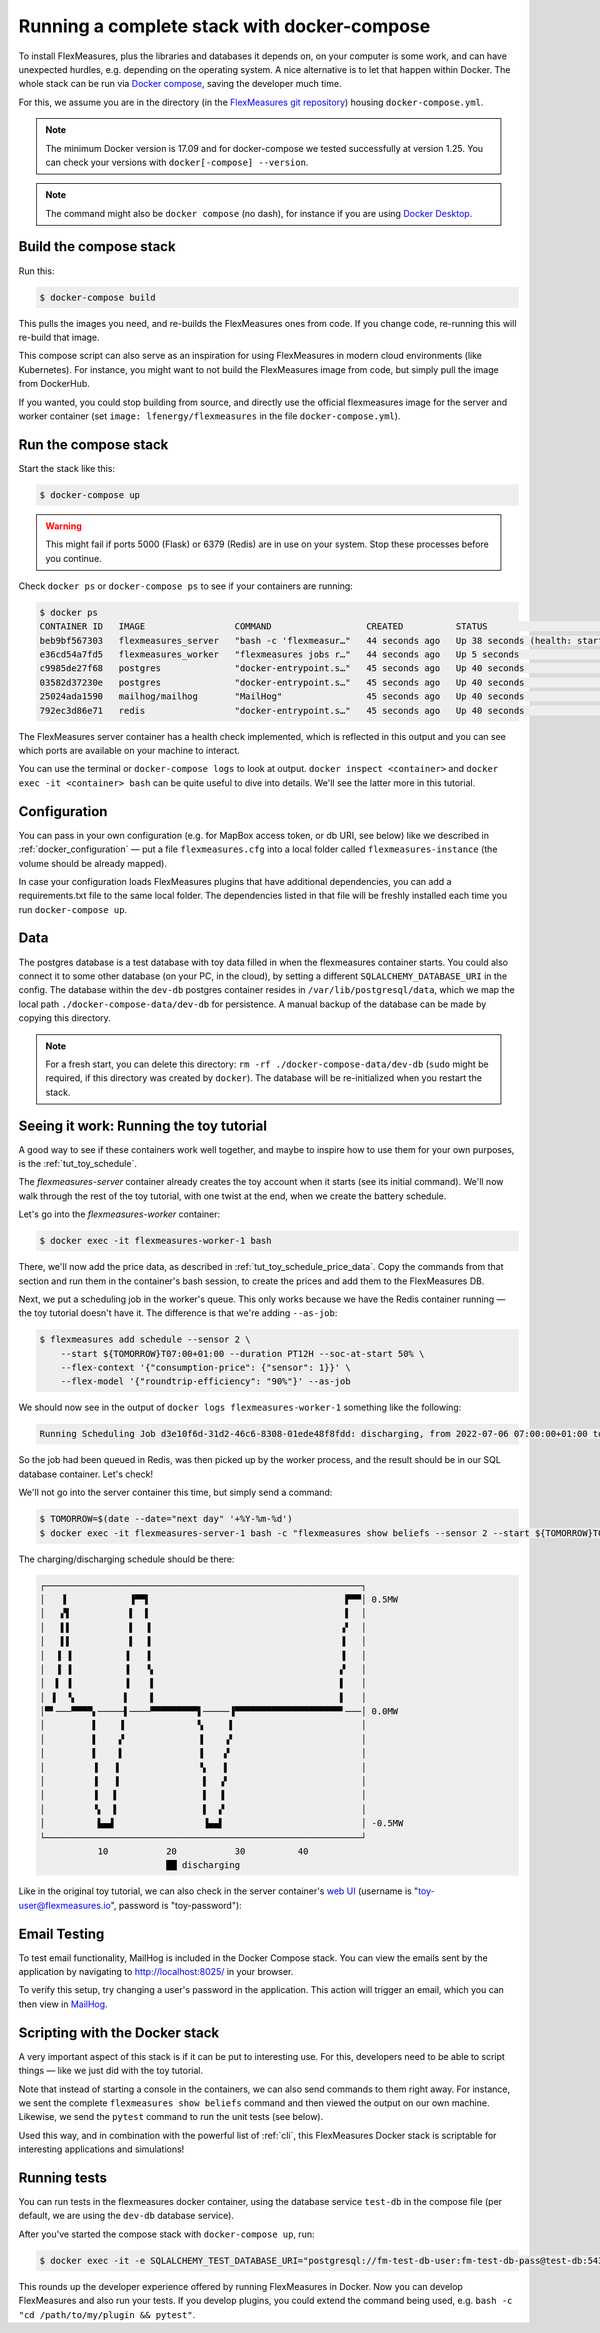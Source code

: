 .. _docker-compose:

Running a complete stack with docker-compose
=============================================

To install FlexMeasures, plus the libraries and databases it depends on, on your computer is some work, and can have unexpected hurdles, e.g. depending on the operating system. A nice alternative is to let that happen within Docker. The whole stack can be run via `Docker compose <https://docs.docker.com/compose/>`_, saving the developer much time.

For this, we assume you are in the directory (in the `FlexMeasures git repository <https://github.com/FlexMeasures/flexmeasures>`_) housing ``docker-compose.yml``.


.. note:: The minimum Docker version is 17.09 and for docker-compose we tested successfully at version 1.25. You can check your versions with ``docker[-compose] --version``.

.. note:: The command might also be ``docker compose`` (no dash), for instance if you are using `Docker Desktop <https://docs.docker.com/desktop>`_.

Build the compose stack
------------------------

Run this:

.. code-block:: bash

    $ docker-compose build

This pulls the images you need, and re-builds the FlexMeasures ones from code. If you change code, re-running this will re-build that image.

This compose script can also serve as an inspiration for using FlexMeasures in modern cloud environments (like Kubernetes). For instance, you might want to not build the FlexMeasures image from code, but simply pull the image from DockerHub.

If you wanted, you could stop building from source, and directly use the official flexmeasures image for the server and worker container
(set ``image: lfenergy/flexmeasures`` in the file ``docker-compose.yml``).


Run the compose stack
----------------------

Start the stack like this:

.. code-block:: bash

    $ docker-compose up

.. warning:: This might fail if ports 5000 (Flask) or 6379 (Redis) are in use on your system. Stop these processes before you continue.

Check ``docker ps`` or ``docker-compose ps`` to see if your containers are running:


.. code-block:: bash

    $ docker ps
    CONTAINER ID   IMAGE                 COMMAND                  CREATED          STATUS                             PORTS                                            NAMES
    beb9bf567303   flexmeasures_server   "bash -c 'flexmeasur…"   44 seconds ago   Up 38 seconds (health: starting)   0.0.0.0:5000->5000/tcp                           flexmeasures-server-1
    e36cd54a7fd5   flexmeasures_worker   "flexmeasures jobs r…"   44 seconds ago   Up 5 seconds                       5000/tcp                                         flexmeasures-worker-1
    c9985de27f68   postgres              "docker-entrypoint.s…"   45 seconds ago   Up 40 seconds                      5432/tcp                                         flexmeasures-test-db-1
    03582d37230e   postgres              "docker-entrypoint.s…"   45 seconds ago   Up 40 seconds                      5432/tcp                                         flexmeasures-dev-db-1
    25024ada1590   mailhog/mailhog       "MailHog"                45 seconds ago   Up 40 seconds                      0.0.0.0:1025->1025/tcp, 0.0.0.0:8025->8025/tcp   flexmeasures-mailhog-1
    792ec3d86e71   redis                 "docker-entrypoint.s…"   45 seconds ago   Up 40 seconds                      0.0.0.0:6379->6379/tcp                           flexmeasures-queue-db-1


The FlexMeasures server container has a health check implemented, which is reflected in this output and you can see which ports are available on your machine to interact.

You can use the terminal or ``docker-compose logs`` to look at output. ``docker inspect <container>`` and ``docker exec -it <container> bash`` can be quite useful to dive into details. 
We'll see the latter more in this tutorial.


Configuration
---------------

You can pass in your own configuration (e.g. for MapBox access token, or db URI, see below) like we described in :ref:`docker_configuration` ― put a file ``flexmeasures.cfg`` into a local folder called ``flexmeasures-instance`` (the volume should be already mapped).

In case your configuration loads FlexMeasures plugins that have additional dependencies, you can add a requirements.txt file to the same local folder. The dependencies listed in that file will be freshly installed each time you run ``docker-compose up``.


Data
-------

The postgres database is a test database with toy data filled in when the flexmeasures container starts.
You could also connect it to some other database (on your PC, in the cloud), by setting a different ``SQLALCHEMY_DATABASE_URI`` in the config. 
The database within the ``dev-db`` postgres container resides in ``/var/lib/postgresql/data``, which we map the local path ``./docker-compose-data/dev-db`` for persistence.
A manual backup of the database can be made by copying this directory.

.. note:: For a fresh start, you can delete this directory: ``rm -rf ./docker-compose-data/dev-db`` (``sudo`` might be required, if this directory was created by ``docker``). The database will be re-initialized when you restart the stack.



.. _docker-compose-tutorial:

Seeing it work: Running the toy tutorial
-----------------------------------------

A good way to see if these containers work well together, and maybe to inspire how to use them for your own purposes, is the :ref:`tut_toy_schedule`.

The `flexmeasures-server` container already creates the toy account when it starts (see its initial command). We'll now walk through the rest of the toy tutorial, with one twist at the end, when we create the battery schedule.

Let's go into the `flexmeasures-worker` container:

.. code-block:: bash

    $ docker exec -it flexmeasures-worker-1 bash

There, we'll now add the price data, as described in :ref:`tut_toy_schedule_price_data`. Copy the commands from that section and run them in the container's bash session, to create the prices and add them to the FlexMeasures DB.

Next, we put a scheduling job in the worker's queue. This only works because we have the Redis container running ― the toy tutorial doesn't have it. The difference is that we're adding ``--as-job``:

.. code-block:: bash

    $ flexmeasures add schedule --sensor 2 \
        --start ${TOMORROW}T07:00+01:00 --duration PT12H --soc-at-start 50% \
        --flex-context '{"consumption-price": {"sensor": 1}}' \
        --flex-model '{"roundtrip-efficiency": "90%"}' --as-job

We should now see in the output of ``docker logs flexmeasures-worker-1`` something like the following:

.. code-block:: bash

    Running Scheduling Job d3e10f6d-31d2-46c6-8308-01ede48f8fdd: discharging, from 2022-07-06 07:00:00+01:00 to 2022-07-06 19:00:00+01:00

So the job had been queued in Redis, was then picked up by the worker process, and the result should be in our SQL database container. Let's check!

We'll not go into the server container this time, but simply send a command:

.. code-block:: bash

    $ TOMORROW=$(date --date="next day" '+%Y-%m-%d')
    $ docker exec -it flexmeasures-server-1 bash -c "flexmeasures show beliefs --sensor 2 --start ${TOMORROW}T07:00:00+01:00 --duration PT12H"

The charging/discharging schedule should be there:

.. code-block:: bash

    ┌────────────────────────────────────────────────────────────┐
    │   ▐            ▐▀▀▌                                     ▛▀▀│ 0.5MW
    │   ▞▌           ▌  ▌                                     ▌  │
    │   ▌▌           ▌  ▐                                    ▗▘  │
    │   ▌▌           ▌  ▐                                    ▐   │
    │  ▐ ▐          ▐   ▐                                    ▐   │
    │  ▐ ▐          ▐   ▝▖                                   ▞   │
    │  ▌ ▐          ▐    ▌                                   ▌   │
    │ ▐  ▝▖         ▌    ▌                                   ▌   │
    │▀▘───▀▀▀▀▖─────▌────▀▀▀▀▀▀▀▀▀▌─────▐▀▀▀▀▀▀▀▀▀▀▀▀▀▀▀▀▀▀▀▀▘───│ 0.0MW
    │         ▌    ▐              ▚     ▌                        │
    │         ▌    ▞              ▐    ▗▘                        │
    │         ▌    ▌              ▐    ▞                         │
    │         ▐   ▐               ▝▖   ▌                         │
    │         ▐   ▐                ▌  ▗▘                         │
    │         ▐   ▌                ▌  ▐                          │
    │         ▝▖  ▌                ▌  ▞                          │
    │          ▙▄▟                 ▐▄▄▌                          │ -0.5MW
    └────────────────────────────────────────────────────────────┘
               10           20           30          40
                            ██ discharging

Like in the original toy tutorial, we can also check in the server container's `web UI <http://localhost:5000/sensors/1/>`_ (username is "toy-user@flexmeasures.io", password is "toy-password"):

.. image:: https://github.com/FlexMeasures/screenshots/raw/main/tut/toy-schedule/sensor-data-charging.png
    :align: center


Email Testing
----------------------------------

To test email functionality, MailHog is included in the Docker Compose stack. You can view the emails sent by the application by navigating to http://localhost:8025/ in your browser.

To verify this setup, try changing a user's password in the application. This action will trigger an email, which you can then view in `MailHog <http://localhost:8025/>`_.


Scripting with the Docker stack
----------------------------------

A very important aspect of this stack is if it can be put to interesting use.
For this, developers need to be able to script things ― like we just did with the toy tutorial.

Note that instead of starting a console in the containers, we can also send commands to them right away.
For instance, we sent the complete ``flexmeasures show beliefs`` command and then viewed the output on our own machine.
Likewise, we send the ``pytest`` command to run the unit tests (see below).

Used this way, and in combination with the powerful list of :ref:`cli`, this FlexMeasures Docker stack is scriptable for interesting applications and simulations!


Running tests
---------------

You can run tests in the flexmeasures docker container, using the database service ``test-db`` in the compose file (per default, we are using the ``dev-db`` database service).

After you've started the compose stack with ``docker-compose up``, run:

.. code-block:: bash

    $ docker exec -it -e SQLALCHEMY_TEST_DATABASE_URI="postgresql://fm-test-db-user:fm-test-db-pass@test-db:5432/fm-test-db" flexmeasures-server-1 pytest

This rounds up the developer experience offered by running FlexMeasures in Docker. Now you can develop FlexMeasures and also run your tests. If you develop plugins, you could extend the command being used, e.g. ``bash -c "cd /path/to/my/plugin && pytest"``. 
